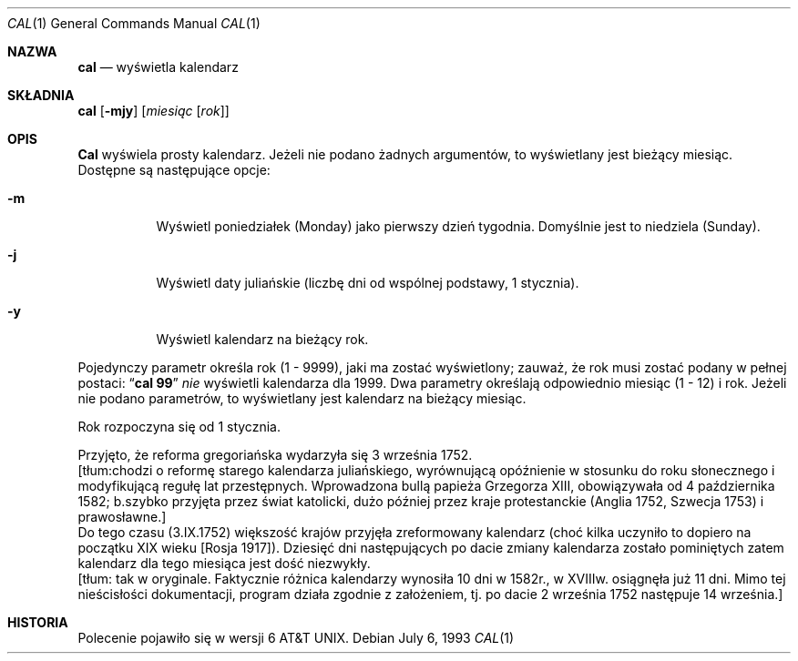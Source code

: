 .\" {PTM/WK/1999-XII}   wg man.en z 2000-05-25
.\" Copyright (c) 1989, 1990, 1993
.\"	The Regents of the University of California.  All rights reserved.
.\"
.\" This code is derived from software contributed to Berkeley by
.\" Kim Letkeman.
.\"
.\" Redistribution and use in source and binary forms, with or without
.\" modification, are permitted provided that the following conditions
.\" are met:
.\" 1. Redistributions of source code must retain the above copyright
.\"    notice, this list of conditions and the following disclaimer.
.\" 2. Redistributions in binary form must reproduce the above copyright
.\"    notice, this list of conditions and the following disclaimer in the
.\"    documentation and/or other materials provided with the distribution.
.\" 3. All advertising materials mentioning features or use of this software
.\"    must display the following acknowledgement:
.\"	This product includes software developed by the University of
.\"	California, Berkeley and its contributors.
.\" 4. Neither the name of the University nor the names of its contributors
.\"    may be used to endorse or promote products derived from this software
.\"    without specific prior written permission.
.\"
.\" THIS SOFTWARE IS PROVIDED BY THE REGENTS AND CONTRIBUTORS ``AS IS'' AND
.\" ANY EXPRESS OR IMPLIED WARRANTIES, INCLUDING, BUT NOT LIMITED TO, THE
.\" IMPLIED WARRANTIES OF MERCHANTABILITY AND FITNESS FOR A PARTICULAR PURPOSE
.\" ARE DISCLAIMED.  IN NO EVENT SHALL THE REGENTS OR CONTRIBUTORS BE LIABLE
.\" FOR ANY DIRECT, INDIRECT, INCIDENTAL, SPECIAL, EXEMPLARY, OR CONSEQUENTIAL
.\" DAMAGES (INCLUDING, BUT NOT LIMITED TO, PROCUREMENT OF SUBSTITUTE GOODS
.\" OR SERVICES; LOSS OF USE, DATA, OR PROFITS; OR BUSINESS INTERRUPTION)
.\" HOWEVER CAUSED AND ON ANY THEORY OF LIABILITY, WHETHER IN CONTRACT, STRICT
.\" LIABILITY, OR TORT (INCLUDING NEGLIGENCE OR OTHERWISE) ARISING IN ANY WAY
.\" OUT OF THE USE OF THIS SOFTWARE, EVEN IF ADVISED OF THE POSSIBILITY OF
.\" SUCH DAMAGE.
.\"
.\"     @(#)cal.1	8.1 (Berkeley) 6/6/93
.\"
.Dd July 6, 1993
.Dt CAL 1
.Os
.Sh NAZWA
.Nm cal
.Nd wyświetla kalendarz
.Sh SKŁADNIA
.Nm cal
.Op Fl mjy
.Op Ar miesiąc Op Ar rok
.Sh OPIS
.Nm Cal
wyświela prosty kalendarz. Jeżeli nie podano żadnych argumentów, to
wyświetlany jest bieżący miesiąc. Dostępne są następujące opcje:
.Bl -tag -width Ds
.It Fl m
Wyświetl poniedziałek (Monday) jako pierwszy dzień tygodnia.
Domyślnie jest to niedziela (Sunday).
.It Fl j
Wyświetl daty juliańskie (liczbę dni od wspólnej podstawy, 1 stycznia).
.It Fl y
Wyświetl kalendarz na bieżący rok.
.El
.Pp
Pojedynczy parametr określa rok (1 - 9999), jaki ma zostać wyświetlony;
zauważ, że rok musi zostać podany w pełnej postaci:
.Dq Li cal 99
.Em nie
wyświetli kalendarza dla 1999.
Dwa parametry określają odpowiednio miesiąc (1 - 12) i rok.
Jeżeli nie podano parametrów, to wyświetlany jest kalendarz na bieżący
miesiąc.
.Pp
Rok rozpoczyna się od 1 stycznia.
.Pp
Przyjęto, że reforma gregoriańska wydarzyła się 3 września 1752.
.br
[tłum:chodzi o reformę starego kalendarza juliańskiego, wyrównującą opóźnienie
w stosunku do roku słonecznego i modyfikującą regułę lat przestępnych.
Wprowadzona bullą papieża Grzegorza XIII, obowiązywała od 4 października 1582;
b.szybko przyjęta przez świat katolicki, dużo później przez kraje
protestanckie (Anglia 1752, Szwecja 1753) i prawosławne.]
.br
Do tego czasu (3.IX.1752) większość krajów przyjęła zreformowany kalendarz
(choć kilka uczyniło to dopiero na początku XIX wieku [Rosja 1917]).
Dziesięć dni następujących po dacie zmiany kalendarza zostało pominiętych
zatem kalendarz dla tego miesiąca jest dość niezwykły.
.br
[tłum: tak w oryginale. Faktycznie różnica kalendarzy wynosiła 10 dni w
1582r., w XVIIIw. osiągnęła już 11 dni. Mimo tej nieścisłości dokumentacji,
program działa zgodnie z założeniem, tj. po dacie 2 września 1752 następuje
14 września.]
.Sh HISTORIA
Polecenie
.Nm
pojawiło się w wersji 6 AT&T UNIX.
